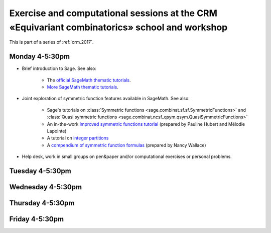 .. -*- coding: utf-8 -*-
.. _crm.2017.equivariant-combinatorics:

==============================================================================================
Exercise and computational sessions at the CRM «Equivariant combinatorics» school and workshop
==============================================================================================

.. MODULEAUTHOR:: Nicolas M. Thiéry <nthiery at users.sf.net>

This is part of a series of :ref:`crm.2017`.

Monday 4-5:30pm
===============

- Brief introduction to Sage. See also:

   - The `official SageMath thematic tutorials <http://doc.sagemath.org/html/en/thematic_tutorials/index.html>`_.
   - `More SageMath thematic tutorials <../>`_.

- Joint exploration of symmetric function features available in
  SageMath. See also:

   - Sage's tutorials on :class:`Symmetric functions <sage.combinat.sf.sf.SymmetricFunctions>`
     and :class:`Quasi symmetric functions <sage.combinat.ncsf_qsym.qsym.QuasiSymmetricFunctions>`
   - An in-the-work `improved symmetric functions tutorial <../tutorial-symmetric-functions.html>`_
     (prepared by Pauline Hubert and Mélodie Lapointe)
   - A tutorial on `integer partitions <../tutorial-integer-partitions.html>`_
   - A `compendium of symmetric function formulas <compendium-symmetric-function-formulas.pdf>`_
     (prepared by Nancy Wallace)

- Help desk, work in small groups on pen&paper and/or computational
  exercises or personal problems.

..  :ref:`computational exercises <crm.2017.equivariant-combinatorics.exercises>`

Tuesday 4-5:30pm
================

Wednesday 4-5:30pm
==================

Thursday 4-5:30pm
=================

Friday 4-5:30pm
===============

